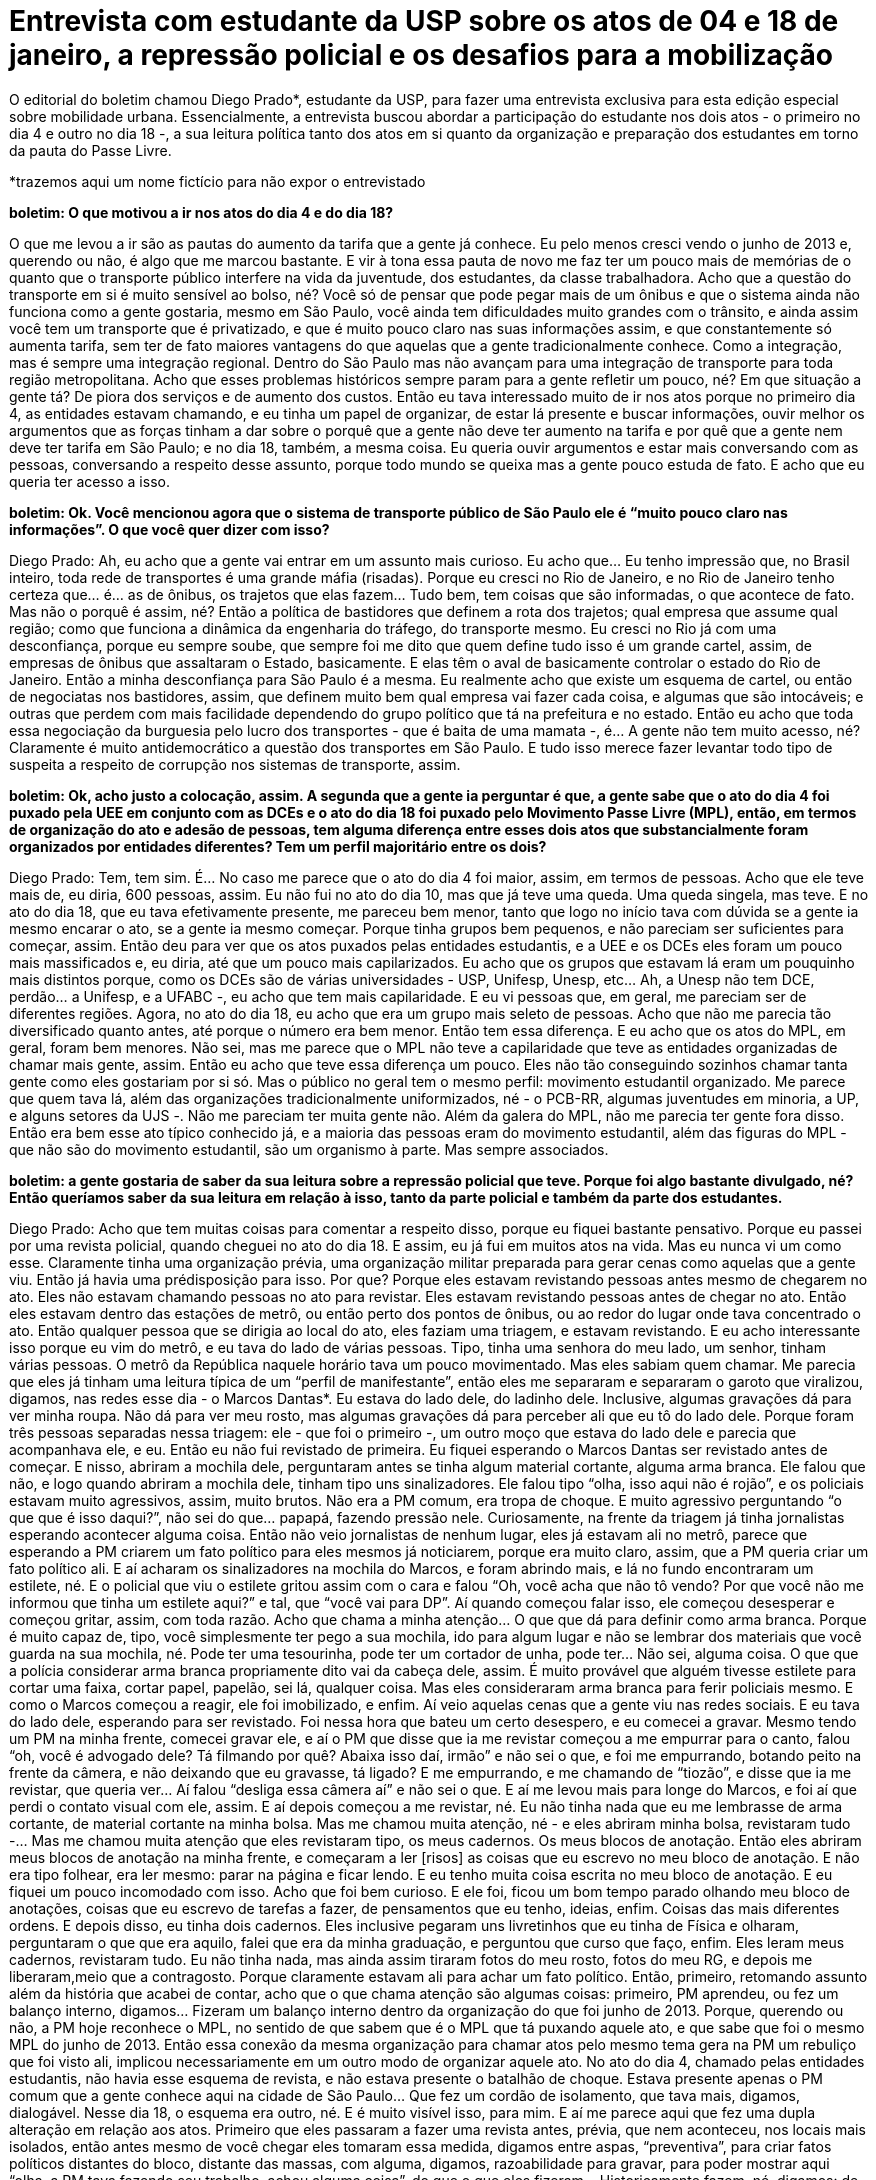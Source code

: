 = Entrevista com estudante da USP sobre os atos de 04 e 18 de janeiro, a repressão policial e os desafios para a mobilização
:page-identificador: 20240126_entrevista_com_estudante_sobre_os_atos_de_janeiro
:page-data: "26 de janeiro de 2024"
:page-layout: boletim_post
:page-categories: [boletim_post]
:page-tags: ['boletim']
:page-boletim: "Janeiro/2023 (7ed)"
:page-autoria: "CAMat"
:page-resumo: ['O editorial do boletim chamou Diego Prado*, estudante da USP, para fazer uma entrevista exclusiva para esta edição especial sobre mobilidade urbana. Essencialmente, a entrevista buscou abordar a participação do estudante nos dois atos - o primeiro no dia 4 e outro no dia 18 -, a sua leitura política tanto dos atos em si quanto da organização e preparação dos estudantes em torno da pauta do Passe Livre.']

O editorial do boletim chamou Diego Prado*, estudante da USP, para fazer uma entrevista exclusiva para esta edição especial sobre mobilidade urbana. Essencialmente, a entrevista buscou abordar a participação do estudante nos dois atos - o primeiro no dia 4 e outro no dia 18 -, a sua leitura política tanto dos atos em si quanto da organização e preparação dos estudantes em torno da pauta do Passe Livre.

*trazemos aqui um nome fictício para não expor o entrevistado

**boletim: O que motivou a ir nos atos do dia 4 e do dia 18?**

O que me levou a ir são as pautas do aumento da tarifa que a gente já conhece. Eu pelo menos cresci vendo o junho de 2013 e, querendo ou não, é algo que me marcou bastante. E vir à tona essa pauta de novo me faz ter um pouco mais de memórias de o quanto que o transporte público interfere na vida da juventude, dos estudantes, da classe trabalhadora. Acho que a questão do transporte em si é muito sensível ao bolso, né? Você só de pensar que pode pegar mais de um ônibus e que o sistema ainda não funciona como a gente gostaria, mesmo em São Paulo, você ainda tem dificuldades muito grandes com o trânsito, e ainda assim você tem um transporte que é privatizado, e que é muito pouco claro nas suas informações assim, e que constantemente só aumenta tarifa, sem ter de fato maiores vantagens do que aquelas que a gente tradicionalmente conhece. Como a integração, mas é sempre uma integração regional. Dentro do São Paulo mas não avançam para uma integração de transporte para toda região metropolitana. Acho que esses problemas históricos sempre param para a gente refletir um pouco, né? Em que situação a gente tá? De piora dos serviços e de aumento dos custos. Então eu tava interessado muito de ir nos atos porque no primeiro dia 4, as entidades estavam chamando, e eu tinha um papel de organizar, de estar lá presente e buscar informações, ouvir melhor os argumentos que as forças tinham a dar sobre o porquê que a gente não deve ter aumento na tarifa e por quê que a gente nem deve ter tarifa em São Paulo; e no dia 18, também, a mesma coisa. Eu queria ouvir argumentos e estar mais conversando com as pessoas, conversando a respeito desse assunto, porque todo mundo se queixa mas a gente pouco estuda de fato. E acho que eu queria ter acesso a isso.

**boletim: Ok. Você mencionou agora que o sistema de transporte público de São Paulo ele é “muito pouco claro nas informações”. O que você quer dizer com isso?**

Diego Prado: Ah, eu acho que a gente vai entrar em um assunto mais curioso. Eu acho que… Eu tenho impressão que, no Brasil inteiro, toda rede de transportes é uma grande máfia (risadas). Porque eu cresci no Rio de Janeiro, e no Rio de Janeiro tenho certeza que… é… as de ônibus, os trajetos que elas fazem… Tudo bem, tem coisas que são informadas, o que acontece de fato. Mas não o porquê é assim, né? Então a política de bastidores que definem a rota dos trajetos; qual empresa que assume qual região; como que funciona a dinâmica da engenharia do tráfego, do transporte mesmo. Eu cresci no Rio já com uma desconfiança, porque eu sempre soube, que sempre foi me dito que quem define tudo isso é um grande cartel, assim, de empresas de ônibus que assaltaram o Estado, basicamente. E elas têm o aval de basicamente controlar o estado do Rio de Janeiro. Então a minha desconfiança para São Paulo é a mesma. Eu realmente acho que existe um esquema de cartel, ou então de negociatas nos bastidores, assim, que definem muito bem qual empresa vai fazer cada coisa, e algumas que são intocáveis; e outras que perdem com mais facilidade dependendo do grupo político que tá na prefeitura e no estado. Então eu acho que toda essa negociação da burguesia pelo lucro dos transportes - que é baita de uma mamata -, é… A gente não tem muito acesso, né? Claramente é muito antidemocrático a questão dos transportes em São Paulo. E tudo isso merece fazer levantar todo tipo de suspeita a respeito de corrupção nos sistemas de transporte, assim.

**boletim: Ok, acho justo a colocação, assim. A segunda que a gente ia perguntar é que, a gente sabe que o ato do dia 4 foi puxado pela UEE em conjunto com as DCEs e o ato do dia 18 foi puxado pelo Movimento Passe Livre (MPL), então, em termos de organização do ato e adesão de pessoas, tem alguma diferença entre esses dois atos que substancialmente foram organizados por entidades diferentes? Tem um perfil majoritário entre os dois?**

Diego Prado: Tem, tem sim. É… No caso me parece que o ato do dia 4 foi maior, assim, em termos de pessoas. Acho que ele teve mais de, eu diria, 600 pessoas, assim. Eu não fui no ato do dia 10, mas que já teve uma queda. Uma queda singela, mas teve. E no ato do dia 18, que eu tava efetivamente presente, me pareceu bem menor, tanto que logo no início tava com dúvida se a gente ia mesmo encarar o ato, se a gente ia mesmo começar. Porque tinha grupos bem pequenos, e não pareciam ser suficientes para começar, assim. Então deu para ver que os atos puxados pelas entidades estudantis, e a UEE e os DCEs eles foram um pouco mais massificados e, eu diria, até que um pouco mais capilarizados. Eu acho que os grupos que estavam lá eram um pouquinho mais distintos porque, como os DCEs são de várias universidades - USP, Unifesp, Unesp, etc… Ah, a Unesp não tem DCE, perdão… a Unifesp, e a UFABC -, eu acho que tem mais capilaridade. E eu vi pessoas que, em geral, me pareciam ser de diferentes regiões. Agora, no ato do dia 18, eu acho que era um grupo mais seleto de pessoas. Acho que não me parecia tão diversificado quanto antes, até porque o número era bem menor. Então tem essa diferença. E eu acho que os atos do MPL, em geral, foram bem menores. Não sei, mas me parece que o MPL não teve a capilaridade que teve as entidades organizadas de chamar mais gente, assim. Então eu acho que teve essa diferença um pouco. Eles não tão conseguindo sozinhos chamar tanta gente como eles gostariam por si só. Mas o público no geral tem o mesmo perfil: movimento estudantil organizado. Me parece que quem tava lá, além das organizações tradicionalmente uniformizados, né - o PCB-RR, algumas juventudes em minoria, a UP, e alguns setores da UJS -. Não me pareciam ter muita gente não. Além da galera do MPL, não me parecia ter gente fora disso. Então era bem esse ato típico conhecido já, e a maioria das pessoas eram do movimento estudantil, além das figuras do MPL - que não são do movimento estudantil, são um organismo à parte. Mas sempre associados.

**boletim: a gente gostaria de saber da sua leitura sobre a repressão policial que teve. Porque foi algo bastante divulgado, né? Então queríamos saber da sua leitura em relação à isso, tanto da parte policial e também da parte dos estudantes.**

Diego Prado: Acho que tem muitas coisas para comentar a respeito disso, porque eu fiquei bastante pensativo. Porque eu passei por uma revista policial, quando cheguei no ato do dia 18. E assim, eu já fui em muitos atos na vida. Mas eu nunca vi um como esse. Claramente tinha uma organização prévia, uma organização militar preparada para gerar cenas como aquelas que a gente viu. Então já havia uma prédisposição para isso. Por que? Porque eles estavam revistando pessoas antes mesmo de chegarem no ato. Eles não estavam chamando pessoas no ato para revistar. Eles estavam revistando pessoas antes de chegar no ato. Então eles estavam dentro das estações de metrô, ou então perto dos pontos de ônibus, ou ao redor do lugar onde tava concentrado o ato. Então qualquer pessoa que se dirigia ao local do ato, eles faziam uma triagem, e estavam revistando. E eu acho interessante isso porque eu vim do metrô, e eu tava do lado de várias pessoas. Tipo, tinha uma senhora do meu lado, um senhor, tinham várias pessoas. O metrô da República naquele horário tava um pouco movimentado. Mas eles sabiam quem chamar. Me parecia que eles já tinham uma leitura típica de um “perfil de manifestante”, então eles me separaram e separaram o garoto que viralizou, digamos, nas redes esse dia - o Marcos Dantas*. Eu estava do lado dele, do ladinho dele. Inclusive, algumas gravações dá para ver minha roupa. Não dá para ver meu rosto, mas algumas gravações dá para perceber ali que eu tô do lado dele. Porque foram três pessoas separadas nessa triagem: ele - que foi o primeiro -, um outro moço que estava do lado dele e parecia que acompanhava ele, e eu. Então eu não fui revistado de primeira. Eu fiquei esperando o Marcos Dantas ser revistado antes de começar. E nisso, abriram a mochila dele, perguntaram antes se tinha algum material cortante, alguma arma branca. Ele falou que não, e logo quando abriram a mochila dele, tinham tipo uns sinalizadores. Ele falou tipo “olha, isso aqui não é rojão”, e os policiais estavam muito agressivos, assim, muito brutos. Não era a PM comum, era tropa de choque. E muito agressivo perguntando “o que que é isso daqui?”, não sei do que… papapá, fazendo pressão nele. Curiosamente, na frente da triagem já tinha jornalistas esperando acontecer alguma coisa. Então não veio jornalistas de nenhum lugar, eles já estavam ali no metrô, parece que esperando a PM criarem um fato político para eles mesmos já noticiarem, porque era muito claro, assim, que a PM queria criar um fato político ali. E aí acharam os sinalizadores na mochila do Marcos, e foram abrindo mais, e lá no fundo encontraram um estilete, né. E o policial que viu o estilete gritou assim com o cara e falou “Oh, você acha que não tô vendo? Por que você não me informou que tinha um estilete aqui?” e tal, que “você vai para DP”. Aí quando começou falar isso, ele começou desesperar e começou gritar, assim, com toda razão. Acho que chama a minha atenção… O que que dá para definir como arma branca. Porque é muito capaz de, tipo, você simplesmente ter pego a sua mochila, ido para algum lugar e não se lembrar dos materiais que você guarda na sua mochila, né. Pode ter uma tesourinha, pode ter um cortador de unha, pode ter… Não sei, alguma coisa. O que que a polícia considerar arma branca propriamente dito vai da cabeça dele, assim. É muito provável que alguém tivesse estilete para cortar uma faixa, cortar papel, papelão, sei lá, qualquer coisa. Mas eles consideraram arma branca para ferir policiais mesmo. E como o Marcos começou a reagir, ele foi imobilizado, e enfim. Aí veio aquelas cenas que a gente viu nas redes sociais. E eu tava do lado dele, esperando para ser revistado. Foi nessa hora que bateu um certo desespero, e eu comecei a gravar. Mesmo tendo um PM na minha frente, comecei gravar ele, e aí o PM que disse que ia me revistar começou a me empurrar para o canto, falou “oh, você é advogado dele? Tá filmando por quê? Abaixa isso daí, irmão” e não sei o que, e foi me empurrando, botando peito na frente da câmera, e não deixando que eu gravasse, tá ligado? E me empurrando, e me chamando de “tiozão”, e disse que ia me revistar, que queria ver… Aí falou “desliga essa câmera aí” e não sei o que. E aí me levou mais para longe do Marcos, e foi aí que perdi o contato visual com ele, assim. E aí depois começou a me revistar, né. Eu não tinha nada que eu me lembrasse de arma cortante, de material cortante na minha bolsa. Mas me chamou muita atenção, né - e eles abriram minha bolsa, revistaram tudo -... Mas me chamou muita atenção que eles revistaram tipo, os meus cadernos. Os meus blocos de anotação. Então eles abriram meus blocos de anotação na minha frente, e começaram a ler [risos] as coisas que eu escrevo no meu bloco de anotação. E não era tipo folhear, era ler mesmo: parar na página e ficar lendo. E eu tenho muita coisa escrita no meu bloco de anotação. E eu fiquei um pouco incomodado com isso. Acho que foi bem curioso. E ele foi, ficou um bom tempo parado olhando meu bloco de anotações, coisas que eu escrevo de tarefas a fazer, de pensamentos que eu tenho, ideias, enfim. Coisas das mais diferentes ordens. E depois disso, eu tinha dois cadernos. Eles inclusive pegaram uns livretinhos que eu tinha de Física e olharam, perguntaram o que que era aquilo, falei que era da minha graduação, e perguntou que curso que faço, enfim. Eles leram meus cadernos, revistaram tudo. Eu não tinha nada, mas ainda assim tiraram fotos do meu rosto, fotos do meu RG, e depois me liberaram,meio que a contragosto. Porque claramente estavam ali para achar um fato político. Então, primeiro, retomando assunto além da história que acabei de contar, acho que o que chama atenção são algumas coisas: primeiro, PM aprendeu, ou fez um balanço interno, digamos… Fizeram um balanço interno dentro da organização do que foi junho de 2013. Porque, querendo ou não, a PM hoje reconhece o MPL, no sentido de que sabem que é o MPL que tá puxando aquele ato, e que sabe que foi o mesmo MPL do junho de 2013. Então essa conexão da mesma organização para chamar atos pelo mesmo tema gera na PM um rebuliço que foi visto ali, implicou necessariamente em um outro modo de organizar aquele ato. No ato do dia 4, chamado pelas entidades estudantis, não havia esse esquema de revista, e não estava presente o batalhão de choque. Estava presente apenas o PM comum que a gente conhece aqui na cidade de São Paulo… Que fez um cordão de isolamento, que tava mais, digamos, dialogável. Nesse dia 18, o esquema era outro, né. E é muito visível isso, para mim. E aí me parece aqui que fez uma dupla alteração em relação aos atos. Primeiro que eles passaram a fazer uma revista antes, prévia, que nem aconteceu, nos locais mais isolados, então antes mesmo de você chegar eles tomaram essa medida, digamos entre aspas, “preventiva”, para criar fatos políticos distantes do bloco, distante das massas, com alguma, digamos, razoabilidade para gravar, para poder mostrar aqui “olha, a PM tava fazendo seu trabalho, achou alguma coisa”, do que o que eles fizeram… Historicamente fazem, né, digamos: de já estar o bloco formado, andando, e aí do nada eles lançam uma granada de gás lacrimogêneo, um spray de pimenta, uma bomba, alguma coisa de efeito moral, e começa a repressão. Porque aí, nesse caso, eles perderiam o fato político, eles perderiam a razão. Então acho que isso não tá acontecendo, e me parece que a orientação da polícia hoje é muito mais de deixar acontecer, ou seja, deixar com que o bloco se reúna, ande, façam as suas cantorias, manifestações, atrapalham o trânsito. Porque me parece que a leitura da PM é que assim os estudantes se queimam sozinhos, porque eles são poucos, do que efetivamente comprar uma briga ali na hora e jogar um spray, um gás lacrimogêneo nesse grupo de estudantes para atiçar, criar um fato político de uma violência policial unilateral, e atiçar outros setores que estavam nem ligando para o ato, para prestar atenção. Então me parece que foi uma mudança tática da PM de primeiro isolar os manifestantes antes, e garantir que não há materiais que possam fazer alguma coisa. Fazer esse filtro, e o que for pego, fazer um fato político de tipo “Oh, já tavam vindo aqui, planejando alguma coisa” do que o que tradicionalmente a polícia faz que é garantir que o bloco se forme naturalmente, e depois reprimir quando acontece alguma coisa. Então essa mudança tática eu acho que também é uma coisa que me chamou atenção nesse dia 18. O segundo fator é claramente, digamos, eleitoral político no geral, no sentido de que o Tarcísio, no geral, tem mudado a postura em relação aos atos, né. Eu acho que o Tarcísio está querendo acenar para a burguesia paulistana, no sentido de que se querendo se mostrar alguém que não permite livres manifestações a todo tempo, como quase que um poder moderador do grau de manifestação que os setores da sociedade podem fazer, assim. Também pareceu muito claro que ele está moderando, e o grau de intervenção da Polícia Militar nos atos tem aumentado. Então isso claramente parte do Tarcísio, então acho que o governo de Tarcísio tá buscando de fato uma clara intimidação dos setores da juventude, e que tradicionalmente protestam para coibir, ou desfazer a tentativa de organizar manifestações em sequência. E aí, para finalizar essa minha fala gigante, uma coisa que me veio à mente é que justamente a PM que me revistou no final me disse que “olha, eu não quero ver você lá em cima não, tá? Não vai para o ato, não. Você vai fazer outra coisa. Não sobe lá que não quero te ver lá, tiozão”. E eu acho que essa tentativa de desmoralizar e de coibir, e de intimidar… Me parece que está escalando no governo de Tarcísio.

**boletim: Foi uma fala, acho que, muito intrigante. Acho que é a melhor palavra que eu tenho. Nesse momento eu não vou opinar, porque não é meu papel. Mas acho bem intrigante esse relato. Não imaginei que foi assim, porque não fui no ato do dia 18. Sabendo de tudo isso que você me contou, da diferença que você percebeu nos atos que você foi, e da forma que a repressão ocorreu, você tem alguma coisa a dizer sobre a perspectiva daqui em diante desse movimento como um todo, não só isoladamente falando do MPL e dos movimentos estudantis, mas da coisa como um todo?**

Diego Prado: Repressões policiais em atos estudantis sempre aconteceram, né? Não é como se na própria pandemia mesmo, ou então nos atos de 2019 lá no “tsunami da educação”, como chamaram, não tivessem acontecido repressões policiais. Aconteceram, né? Teve gás lacrimogêneo, teve eventuais confrontos e algumas prisões. Isso regularmente acontece porque a PM é o braço armado do Estado burguês e ela serve para reprimir a classe trabalhadora nas suas manifestações, isso tá dado. O que me chama atenção do último dia é uma preparação que não é técnica, e não é militar. É uma preparação política. Então o fato deles estarem tirando foto, tirando reconhecimento… E uma coisa que eu não disse e que vale adicionar, porque quando a gente chegou lá no bloco, montou o bloco, eles não estavam querendo que a gente saísse da República, da Praça da República. Eles queriam manter a gente ali, e eles estavam em todos os quatro cantos, assim. Tinha um cordão na esquerda, um batalhão de choque na frente. A direita não tinha como sair porque era uma parede, e atrás tava muito PM, assim. Então eles cercaram a gente, não queriam que a gente saísse e falaram para a gente que não iam deixar o bloco sair. Então esse modelo de reconhecimento político, né? Porque eles fizeram uma leitura política daquilo, daquele momento. E de repressão, a partir daí, isso é preocupante, isso é novo. Porque até então, nos outros atos que eu já fui, que tinha PM presente, eu nunca senti que a PM agiu a partir de um pressuposto político, por incrível que pareça, assim. Me pareceu que as organizações conseguiam negociar com a PM, organizar um trajeto, e estavam mais ou menos… Claro, sempre tensionado, mas tava ali. O que me chama atenção no último dia 18 é que houve uma preparação política, de uma leitura política própria de uma organização. E isso me deixa bastante preocupado, porque eu acho que pode sinalizar um caminho sem volta, né? Se, de ato em ato, a PM vai fazendo leitura política de como ela deve intervir, de como ela faz para não ferir a sua imagem e ferir a imagem de outro… Onde que isso vai parar, né? Então é preciso falar mesmo do movimento fascista que o Tarcísio tem organizado na polícia, na estrutura das forças armadas em São Paulo. Me parece que o movimento fascista a partir de Tarcísio tem avançado na sua compreensão política das coisas. E aí a intervenção militar agora está cada vez mais explicitamente subordinada à avaliação política de cada ato, e isso é uma preocupação gigantesca. Eu acho que as forças populares, os partidos, as organizações políticas são convidados a refletir sobre isso. Eu acho que vai necessitar de uma organização e de uma preparação para ato cada vez maior. E claro, cada ato vai exigir um nível de diversificação cada vez maior que vai para além dos setores que a gente já conhece no movimento estudantil. Então eu acho que é como se a conjuntura tivesse pedindo que a gente não fosse tão previsível, e é isso que tá claro para mim. Acho que o último ato muda um pouco a compreensão que a gente tem que ter das coisas daqui para frente.

**boletim: Isso realmente adiciona um teor a mais nesse sentido da repressão policial. Ainda mais pensando que PM na verdade, é “polícia”, mas a PM é um ramo do Exército, né? [Diego Prado: É, exato]. Ele não é uma “polícia padrão”. E sobre a pauta da mobilidade, do passe livre, como você enxerga isso daqui para frente, dado tudo isso?**

Diego Prado: No último ato do dia 18, o próprio MPL falou que tinha outro ato sendo chamado para semana seguinte, ou seja, para essa semana. Eu ainda tô tentando me informar do que vai acontecer, mas não sei se eu deveria falar isso, mas talvez, talvez, eu tenho impressão que o MPL quer fazer como fez em 2013 mesmo, né? Que chamava-se vários atos em sequência, e aí fazia queima de catraca, enfim, umas coisas assim, faziam uns atos para chamar atenção ao assunto. E os atos, como eram em sequência, qualquer coisa que acontecesse em um dos atos reverberava nos próximos. Então, pode ser que o fato de ter havido um confronto com a polícia implique em ter mais movimentação para os atos. Porque em 2013 de fato teve um ato que a polícia reprimiu, e era um grupo pequeno de manifestantes. E aí essa desproporção, da resposta da polícia para o ato em si, chamou muita atenção para que no próximo ato estivesse mais massificado. Então me parece que talvez o MPL queira repetir essa fórmula. Mas agora a PM não tá tão inocente assim, também. Então não sei, mas acho que o que penso da pauta em si é que é uma pauta importante demais, mas que ela não pode ser tratada como algo isolada, certo? Porque o mesmo Tarcísio que aumenta a passagem para cinco reais mínimo, é o mesmo que privatizou a Sabesp, e que tá querendo privatizar uma série de empresas estratégicas do país, coisa que em outros lugares do mundo isso não é mais nem sequer pensado, e já tá num momento de se reverter, assim. Então as empresas estratégicas de água, saneamento básico, tão aí para ser dados a preço de banana, e sendo dados a grupos da burguesia estrangeira, inclusive, internacional. E a gente tá perdendo soberania com isso, né? A gente tá perdendo, enfim, poder de decisão sobre a nossa própria água. E a gente sabe que tem um esquema de lucro em relação à água que faz com que as grandes cidades sejam melhores e mais lucrativas, e as cidades interioranas e as periferias sejam menos lucrativas para essas empresas de água. E elas tão sendo privatizadas, assim. Então, assim, eu tenho uma preocupação de que uma pauta atrapalha a outra. E que talvez a gente não consiga se organizar para tudo isso. Então por isso que muito do que foi falado, e a gente gritava na palavra de ordem naquele dia, nos dias de ato, eram “pelo passe livre” né? Então contra a tarifa, e que acho uma pauta justa, a gente tem que sim fazer esse debate na cidade; e também contra as privatizações. Inclusive, a própria questão do passe-livre é algo que chama atenção, porque é uma demanda que tenha, tipo, sendo feita há décadas. 2013 já faz dez anos. E acho que antes disso já tinha algum debate sobre. E só agora vem uma tímida resposta das prefeituras, do estado, em relação a isso. E eu acho que essa tímida resposta, além de ser desorganizada, é um paliativo, é um fantoche, uma resposta quase que uma política de pão-e-circo para que a gente não reivindique, de fato a tarifa zero, o passe-livre universal. E, mais do que isso, e aí eu queria entrar em terrenos que não conheço, mas que acho que são válidos. O próprio passe-livre não é só pelo passe livre. Tipo assim, se a gente quer falar de direito à Cidade, a gente precisa reformular muito mais do que apenas passe livre. Claro que o passe livre é um alívio no bolso do trabalhador, no bolso do estudante. Mas eu acho que para pensar, de fato, na mobilidade urbana, de uma maneira que a classe trabalhadora quer, e pensar o direito à Cidade que a gente quer, passe livre é muito insuficiente. Então a gente tem que pensar em um reordenamento das cidades. O tipo de projeto que eu acho que dá conta da demanda que a gente leva para rua nesses dias não é só o passe livre, mas acho que uma reorganização da cidade, acho que temos que pensar na mobilidade urbana como um todo. Não só aliviar a tarifa e deixar o controle ainda para que quem faça as malhas tanto ferroviárias quanto rodoviárias seja ainda o Capital. Então acho que a gente tem que se preparar para pautar isso. E acho que a gente não tá preparado. Mas enfim, acho que no geral é isso que eu penso.
